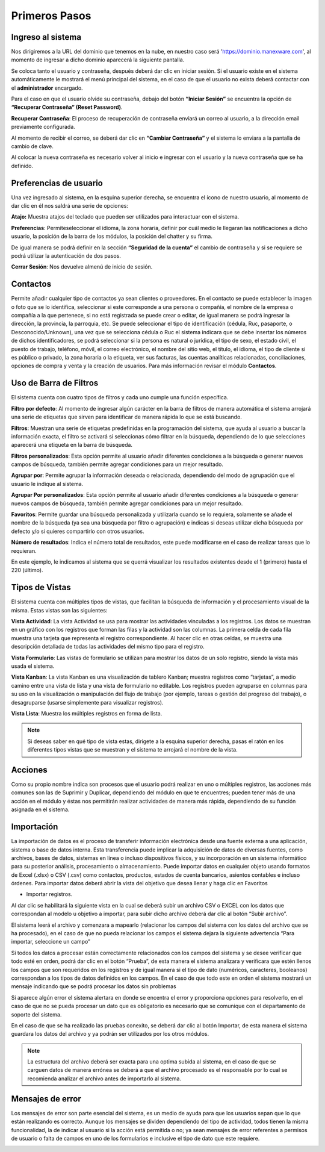 .. raw:: html

   <link rel="stylesheet" href="_static/estilomanex.css">
Primeros Pasos
==============

Ingreso al sistema
------------------
Nos dirigiremos a la URL del dominio que tenemos en la nube, en nuestro
caso será 'https://dominio.manexware.com', al momento de ingresar a
dicho dominio aparecerá la siguiente pantalla.



.. image:: /_static/images/3/pantallainiciosesioncontigo.png
    :align: center

Se coloca tanto el usuario y contraseña, después deberá dar clic en iniciar sesión. Si
el usuario existe en el sistema automáticamente le mostrará el menú
principal del sistema, en el caso de que el usuario no exista deberá
contactar con el **administrador** encargado.

Para el caso en que el usuario olvide su contraseña, debajo del botón
**“Iniciar Sesión”** se encuentra la opción de **“Recuperar Contraseña” (Reset Password)**.

.. image:: /_static/images/3/restablecercontraseña.png
    :align: center

**Recuperar Contraseña**: El proceso de recuperación de contraseña
enviará un correo al usuario, a la dirección email previamente
configurada.

.. image:: /_static/images/3/correorecuperarpassword.png
    :align: center

.. image:: /_static/images/3/enviodecorreorestablecer.png
    :align: center

Al momento de recibir el correo, se deberá dar clic en **“Cambiar Contraseña”** y el sistema lo enviara a la pantalla de cambio de clave.

.. image:: /_static/images/3/pantallacambiodeclave.png
    :align: center

Al colocar la nueva contraseña es necesario volver al inicio e ingresar
con el usuario y la nueva contraseña que se ha definido.

Preferencias de usuario
-----------------------

Una vez ingresado al sistema, en la esquina superior derecha, se
encuentra el ícono de nuestro usuario, al momento de dar clic en él nos
saldrá una serie de opciones:

.. image:: /_static/images/3/userpreferencias.png
    :align: center

**Atajo:** Muestra atajos del teclado que pueden ser utilizados para
interactuar con el sistema.

.. image:: /_static/images/3/atajosteclado.png
    :align: center

**Preferencias**: Permiteseleccionar el idioma, la zona horaria, definir por cuál medio le
llegaran las notificaciones a dicho usuario, la posición de la barra de
los módulos, la posición del chatter y su firma.

.. image:: /_static/images/3/preferenciasuser.png
    :align: center

De igual manera se podrá definir en la sección **“Seguridad de la cuenta”**
el cambio de contraseña y si se requiere se podrá utilizar la
autenticación de dos pasos.

.. image:: /_static/images/3/userseguridadcuenta.png
    :align: center

**Cerrar Sesión**: Nos devuelve almenú de inicio de sesión.

.. image:: /_static/images/3/cerrarsesionscreen.png
    :align: center

Contactos
---------

Permite añadir cualquier tipo de contactos ya sean clientes o
proveedores. En el contacto se puede establecer la imagen o foto que se
lo identifica, seleccionar si este corresponde a una persona o compañía,
el nombre de la empresa o compañía a la que pertenece, si no está
registrada se puede crear o editar, de igual manera se podrá ingresar la
dirección, la provincia, la parroquia, etc. Se puede seleccionar el tipo
de identificación (cédula, Ruc, pasaporte, o Desconocido/Unknown), una
vez que se selecciona cédula o Ruc el sistema indicara que se debe
insertar los números de dichos identificadores, se podrá seleccionar si
la persona es natural o jurídica, el tipo de sexo, el estado civil, el
puesto de trabajo, teléfono, móvil, el correo electrónico, el nombre del
sitio web, el título, el idioma, el tipo de cliente si es público o
privado, la zona horaria o la etiqueta, ver sus facturas, las cuentas
analíticas relacionadas, conciliaciones, opciones de compra y venta y la
creación de usuarios. Para más información revisar el módulo
**Contactos**.

.. image:: /_static/images/3/crearcontactos.png
    :align: center

Uso de Barra de Filtros
-----------------------

El sistema cuenta con cuatro tipos de filtros y cada uno cumple una
función específica.

.. image:: /_static/images/3/barradefiltros.png
    :align: center

**Filtro por defecto**: Al momento de ingresar algún carácter en la
barra de filtros de manera automática el sistema arrojará una serie de
etiquetas que sirven para identificar de manera rápida lo que se está
buscando.

.. image:: /_static/images/3/filtropordefecto.png
    :align: center

**Filtros**: Muestran una serie de etiquetas predefinidas en la
programación del sistema, que ayuda al usuario a buscar la información
exacta, el filtro se activará si seleccionas cómo filtrar en la
búsqueda, dependiendo de lo que selecciones aparecerá una etiqueta en la
barra de búsqueda.

.. image:: /_static/images/3/filtros.png
    :align: center

**Filtros personalizados**: Esta opción permite al usuario añadir
diferentes condiciones a la búsqueda o generar nuevos campos de
búsqueda, también permite agregar condiciones para un mejor resultado.

.. image:: /_static/images/3/filtropersonalizado.png
    :align: center

.. image:: /_static/images/3/filtropersonalizadodos.png
    :align: center

**Agrupar por**: Permite agrupar la información deseada o relacionada,
dependiendo del modo de agrupación que el usuario le indique al sistema.

.. image:: /_static/images/3/agruparpor.png
    :align: center

**Agrupar Por personalizados**: Esta opción permite al usuario añadir
diferentes condiciones a la búsqueda o generar nuevos campos de
búsqueda, también permite agregar condiciones para un mejor resultado.

.. image:: /_static/images/3/agruparpersonalizado.png
    :align: center

**Favoritos**: Permite guardar una búsqueda personalizada y utilizarla
cuando se lo requiera, solamente se añade el nombre de la búsqueda (ya
sea una búsqueda por filtro o agrupación) e indicas si deseas utilizar
dicha búsqueda por defecto y/o si quieres compartirlo con otros
usuarios.

.. image:: /_static/images/3/favoritos.png
    :align: center

**Número de resultados**: Indica el número total de resultados, este
puede modificarse en el caso de realizar tareas que lo requieran.

.. image:: /_static/images/3/numeroderesultados.png
    :align: center

En este ejemplo, le indicamos al sistema que se querrá visualizar los
resultados existentes desde el 1 (primero) hasta el 220 (último).

.. image:: /_static/images/3/numeroderesultados2.png
    :align: center

Tipos de Vistas
---------------

El sistema cuenta con múltiples tipos de vistas, que facilitan la
búsqueda de información y el procesamiento visual de la misma. Estas
vistas son las siguientes:

**Vista Actividad**: La vista Actividad se usa para mostrar las
actividades vinculadas a los registros. Los datos se muestran en un
gráfico con los registros que forman las filas y la actividad son las
columnas. La primera celda de cada fila muestra una tarjeta que
representa el registro correspondiente. Al hacer clic en otras celdas,
se muestra una descripción detallada de todas las actividades del mismo
tipo para el registro.

.. image:: /_static/images/3/vistaactividad.png
    :align: center

**Vista Formulario**: Las vistas de formulario se utilizan para mostrar los datos de un solo registro,
siendo la vista más usada el sistema.

.. image:: /_static/images/3/vistaformulario.png
    :align: center

**Vista Kanban**: La vista Kanban es una visualización de tablero Kanban; muestra registros
como “tarjetas”, a medio camino entre una vista de lista y una vista de
formulario no editable. Los registros pueden agruparse en columnas para
su uso en la visualización o manipulación del flujo de trabajo (por
ejemplo, tareas o gestión del progreso del trabajo), o desagruparse
(usarse simplemente para visualizar registros).

.. image:: /_static/images/3/vistakanban.png
    :align: center

**Vista Lista**: Muestra los múltiples registros en forma de lista.

.. image:: /_static/images/3/vistalista.png
    :align: center

.. note::

    Si deseas saber en qué tipo de vista estas, dirígete a la
    esquina superior derecha, pasas el ratón en los diferentes tipos vistas
    que se muestran y el sistema te arrojará el nombre de la vista.

Acciones
--------

Como su propio nombre indica son procesos que el usuario podrá realizar
en uno o múltiples registros, las acciones más comunes son las de
Suprimir y Duplicar, dependiendo del módulo en que te encuentres; pueden
tener más de una acción en el módulo y éstas nos permitirán realizar
actividades de manera más rápida, dependiendo de su función asignada en
el sistema.

.. image:: /_static/images/3/accionesbarra.png
    :align: center


Importación
------------

La importación de datos es el proceso de transferir información electrónica desde una fuente externa a una aplicación, sistema o base de datos interna. Esta transferencia puede implicar la adquisición de datos de diversas fuentes, como archivos, bases de datos, sistemas en línea o incluso dispositivos físicos, y su incorporación en un sistema informático para su posterior análisis, procesamiento o almacenamiento.
Puede importar datos en cualquier objeto usando formatos de Excel (.xlsx) o CSV (.csv) como contactos, productos, estados de cuenta bancarios, asientos contables e incluso órdenes.
Para importar datos deberá abrir la vista del objetivo que desea llenar y haga clic en Favoritos

‣ Importar registros.


.. image:: /_static/images/3/importacion.png
    :align: center

Al dar clic se habilitará la siguiente vista en la cual se deberá subir un archivo CSV o EXCEL con los datos que correspondan al modelo u objetivo a importar, para subir dicho archivo deberá dar clic al botón “Subir archivo”.

.. image:: /_static/images/3/contactos.png
    :align: center

El sistema leerá el archivo y comenzara a mapearlo (relacionar los campos del sistema con los datos del archivo que se ha procesado), en el caso de que no pueda relacionar los campos el sistema dejara la siguiente advertencia “Para importar, seleccione un campo”

.. image:: /_static/images/3/contactos_importar.png
    :align: center

Si todos los datos a procesar están correctamente relacionados con los campos del sistema y se desee verificar que todo esté en orden, podrá dar clic en el botón “Prueba”, de esta manera el sistema analizara y verificara que estén llenos los campos que son requeridos en los registros y de igual manera si el tipo de dato (numéricos, caracteres, booleanos) correspondan a los tipos de datos definidos en los campos.
En el caso de que todo este en orden el sistema mostrará un mensaje indicando que se podrá procesar los datos sin problemas

.. image:: /_static/images/3/contactos_importararchivo.png
    :align: center

Si aparece algún error el sistema alertara en donde se encentra el error y proporciona opciones para resolverlo, en el caso de que no se pueda procesar un dato que es obligatorio es necesario que se comunique con el departamento de soporte del sistema.

.. image:: /_static/images/3/contactos_importarunarchivo.png
    :align: center

En el caso de que se ha realizado   las pruebas conexito, se deberá dar clic al botón Importar, de esta manera el sistema guardara los datos del archivo y ya podrán ser utilizados por los otros módulos.


.. note::

   La estructura del archivo deberá ser exacta para una optima subida al sistema, en el caso de que se carguen datos de manera errónea se deberá a que el archivo procesado es el responsable por lo cual se recomienda analizar el archivo antes de importarlo al sistema.


Mensajes de error
-----------------

Los mensajes de error son parte esencial del sistema, es un medio de
ayuda para que los usuarios sepan que lo que están realizando es
correcto. Aunque los mensajes se dividen dependiendo del tipo de
actividad, todos tienen la misma funcionalidad, la de indicar al usuario
si la acción está permitida o no; ya sean mensajes de error referentes a
permisos de usuario o falta de campos en uno de los formularios e
inclusive el tipo de dato que este requiere.

.. image:: /_static/images/3/mensajesdeerror.png
    :align: center
